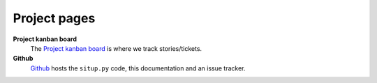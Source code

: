 Project pages
----------------------------------------

**Project kanban board**
  The `Project kanban board <http://mikewallace.cloudant.com/situp-kanban/_design/kanbancouch/index.html>`_ is where we track stories/tickets.

**Github**
  `Github <http://drsm79.github.com/situp/>`_ hosts the ``situp.py`` code, this
  documentation and an issue tracker.
